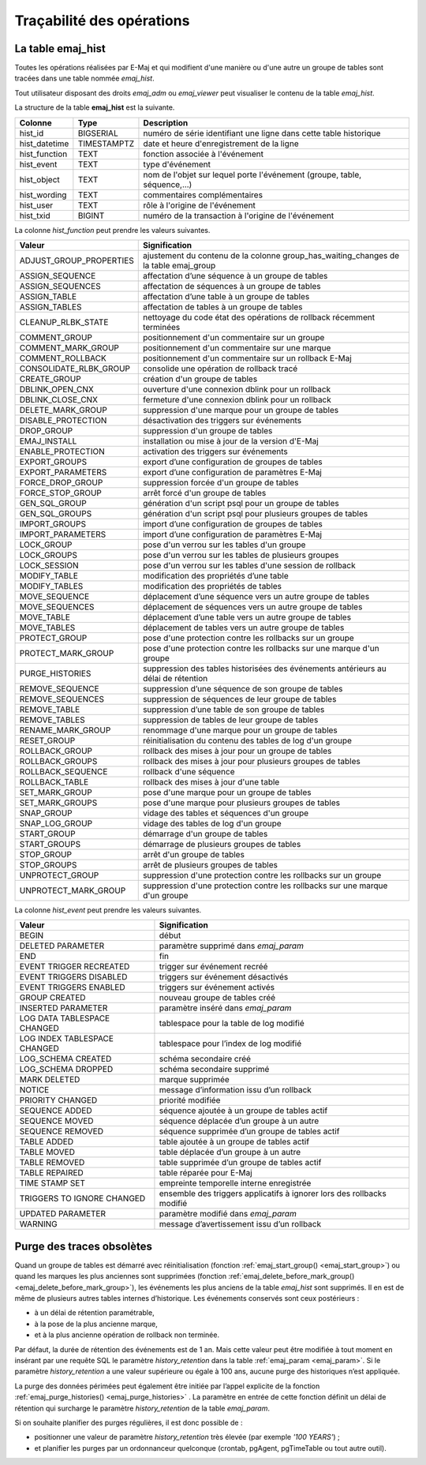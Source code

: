 Traçabilité des opérations
==========================

.. _emaj_hist:

La table emaj_hist
------------------

Toutes les opérations réalisées par E-Maj et qui modifient d'une manière ou d'une autre un groupe de tables sont tracées dans une table nommée *emaj_hist*.

Tout utilisateur disposant des droits *emaj_adm* ou *emaj_viewer* peut visualiser le contenu de la table *emaj_hist*.

La structure de la table **emaj_hist** est la suivante.

+--------------+-------------+---------------------------------------------------------------------------+
|Colonne       | Type        | Description                                                               |
+==============+=============+===========================================================================+
|hist_id       | BIGSERIAL   | numéro de série identifiant une ligne dans cette table historique         |
+--------------+-------------+---------------------------------------------------------------------------+
|hist_datetime | TIMESTAMPTZ | date et heure d'enregistrement de la ligne                                |
+--------------+-------------+---------------------------------------------------------------------------+
|hist_function | TEXT        | fonction associée à l'événement                                           |
+--------------+-------------+---------------------------------------------------------------------------+
|hist_event    | TEXT        | type d'événement                                                          |
+--------------+-------------+---------------------------------------------------------------------------+
|hist_object   | TEXT        | nom de l'objet sur lequel porte l'événement (groupe, table, séquence,...) |
+--------------+-------------+---------------------------------------------------------------------------+
|hist_wording  | TEXT        | commentaires complémentaires                                              |
+--------------+-------------+---------------------------------------------------------------------------+
|hist_user     | TEXT        | rôle à l'origine de l'événement                                           |
+--------------+-------------+---------------------------------------------------------------------------+
|hist_txid     | BIGINT      | numéro de la transaction à l'origine de l'événement                       |
+--------------+-------------+---------------------------------------------------------------------------+

La colonne *hist_function* peut prendre les valeurs suivantes.

+----------------------------------+---------------------------------------------------------------------------------------+
| Valeur                           | Signification                                                                         |
+==================================+=======================================================================================+
| ADJUST_GROUP_PROPERTIES          | ajustement du contenu de la colonne group_has_waiting_changes de la table emaj_group  |
+----------------------------------+---------------------------------------------------------------------------------------+
| ASSIGN_SEQUENCE                  | affectation d’une séquence à un groupe de tables                                      |
+----------------------------------+---------------------------------------------------------------------------------------+
| ASSIGN_SEQUENCES                 | affectation de séquences à un groupe de tables                                        |
+----------------------------------+---------------------------------------------------------------------------------------+
| ASSIGN_TABLE                     | affectation d’une table à un groupe de tables                                         |
+----------------------------------+---------------------------------------------------------------------------------------+
| ASSIGN_TABLES                    | affectation de tables à un groupe de tables                                           |
+----------------------------------+---------------------------------------------------------------------------------------+
| CLEANUP_RLBK_STATE               | nettoyage du code état des opérations de rollback récemment terminées                 |
+----------------------------------+---------------------------------------------------------------------------------------+
| COMMENT_GROUP                    | positionnement d'un commentaire sur un groupe                                         |
+----------------------------------+---------------------------------------------------------------------------------------+
| COMMENT_MARK_GROUP               | positionnement d'un commentaire sur une marque                                        |
+----------------------------------+---------------------------------------------------------------------------------------+
| COMMENT_ROLLBACK                 | positionnement d'un commentaire sur un rollback E-Maj                                 |
+----------------------------------+---------------------------------------------------------------------------------------+
| CONSOLIDATE_RLBK_GROUP           | consolide une opération de rollback tracé                                             |
+----------------------------------+---------------------------------------------------------------------------------------+
| CREATE_GROUP                     | création d'un groupe de tables                                                        |
+----------------------------------+---------------------------------------------------------------------------------------+
| DBLINK_OPEN_CNX                  | ouverture d'une connexion dblink pour un rollback                                     |
+----------------------------------+---------------------------------------------------------------------------------------+
| DBLINK_CLOSE_CNX                 | fermeture d'une connexion dblink pour un rollback                                     |
+----------------------------------+---------------------------------------------------------------------------------------+
| DELETE_MARK_GROUP                | suppression d'une marque pour un groupe de tables                                     |
+----------------------------------+---------------------------------------------------------------------------------------+
| DISABLE_PROTECTION               | désactivation des triggers sur événements                                             |
+----------------------------------+---------------------------------------------------------------------------------------+
| DROP_GROUP                       | suppression d'un groupe de tables                                                     |
+----------------------------------+---------------------------------------------------------------------------------------+
| EMAJ_INSTALL                     | installation ou mise à jour de la version d'E-Maj                                     |
+----------------------------------+---------------------------------------------------------------------------------------+
| ENABLE_PROTECTION                | activation des triggers sur événements                                                |
+----------------------------------+---------------------------------------------------------------------------------------+
| EXPORT_GROUPS                    | export d’une configuration de groupes de tables                                       |
+----------------------------------+---------------------------------------------------------------------------------------+
| EXPORT_PARAMETERS                | export d’une configuration de paramètres E-Maj                                        |
+----------------------------------+---------------------------------------------------------------------------------------+
| FORCE_DROP_GROUP                 | suppression forcée d'un groupe de tables                                              |
+----------------------------------+---------------------------------------------------------------------------------------+
| FORCE_STOP_GROUP                 | arrêt forcé d'un groupe de tables                                                     |
+----------------------------------+---------------------------------------------------------------------------------------+
| GEN_SQL_GROUP                    | génération d'un script psql pour un groupe de tables                                  |
+----------------------------------+---------------------------------------------------------------------------------------+
| GEN_SQL_GROUPS                   | génération d'un script psql pour plusieurs groupes de tables                          |
+----------------------------------+---------------------------------------------------------------------------------------+
| IMPORT_GROUPS                    | import d’une configuration de groupes de tables                                       |
+----------------------------------+---------------------------------------------------------------------------------------+
| IMPORT_PARAMETERS                | import d’une configuration de paramètres E-Maj                                        |
+----------------------------------+---------------------------------------------------------------------------------------+
| LOCK_GROUP                       | pose d'un verrou sur les tables d'un groupe                                           |
+----------------------------------+---------------------------------------------------------------------------------------+
| LOCK_GROUPS                      | pose d'un verrou sur les tables de plusieurs groupes                                  |
+----------------------------------+---------------------------------------------------------------------------------------+
| LOCK_SESSION                     | pose d'un verrou sur les tables d'une session de rollback                             |
+----------------------------------+---------------------------------------------------------------------------------------+
| MODIFY_TABLE                     | modification des propriétés d’une table                                               |
+----------------------------------+---------------------------------------------------------------------------------------+
| MODIFY_TABLES                    | modification des propriétés de tables                                                 |
+----------------------------------+---------------------------------------------------------------------------------------+
| MOVE_SEQUENCE                    | déplacement d’une séquence vers un autre groupe de tables                             |
+----------------------------------+---------------------------------------------------------------------------------------+
| MOVE_SEQUENCES                   | déplacement de séquences vers un autre groupe de tables                               |
+----------------------------------+---------------------------------------------------------------------------------------+
| MOVE_TABLE                       | déplacement d’une table vers un autre groupe de tables                                |
+----------------------------------+---------------------------------------------------------------------------------------+
| MOVE_TABLES                      | déplacement de tables vers un autre groupe de tables                                  |
+----------------------------------+---------------------------------------------------------------------------------------+
| PROTECT_GROUP                    | pose d'une protection contre les rollbacks sur un groupe                              |
+----------------------------------+---------------------------------------------------------------------------------------+
| PROTECT_MARK_GROUP               | pose d'une protection contre les rollbacks sur une marque d'un groupe                 |
+----------------------------------+---------------------------------------------------------------------------------------+
| PURGE_HISTORIES                  | suppression des tables historisées des événements antérieurs au délai de rétention    |
+----------------------------------+---------------------------------------------------------------------------------------+
| REMOVE_SEQUENCE                  | suppression d’une séquence de son groupe de tables                                    |
+----------------------------------+---------------------------------------------------------------------------------------+
| REMOVE_SEQUENCES                 | suppression de séquences de leur groupe de tables                                     |
+----------------------------------+---------------------------------------------------------------------------------------+
| REMOVE_TABLE                     | suppression d’une table de son groupe de tables                                       |
+----------------------------------+---------------------------------------------------------------------------------------+
| REMOVE_TABLES                    | suppression de tables de leur groupe de tables                                        |
+----------------------------------+---------------------------------------------------------------------------------------+
| RENAME_MARK_GROUP                | renommage d'une marque pour un groupe de tables                                       |
+----------------------------------+---------------------------------------------------------------------------------------+
| RESET_GROUP                      | réinitialisation du contenu des tables de log d'un groupe                             |
+----------------------------------+---------------------------------------------------------------------------------------+
| ROLLBACK_GROUP                   | rollback des mises à jour pour un groupe de tables                                    |
+----------------------------------+---------------------------------------------------------------------------------------+
| ROLLBACK_GROUPS                  | rollback des mises à jour pour plusieurs groupes de tables                            |
+----------------------------------+---------------------------------------------------------------------------------------+
| ROLLBACK_SEQUENCE                | rollback d'une séquence                                                               |
+----------------------------------+---------------------------------------------------------------------------------------+
| ROLLBACK_TABLE                   | rollback des mises à jour d'une table                                                 |
+----------------------------------+---------------------------------------------------------------------------------------+
| SET_MARK_GROUP                   | pose d'une marque pour un groupe de tables                                            |
+----------------------------------+---------------------------------------------------------------------------------------+
| SET_MARK_GROUPS                  | pose d'une marque pour plusieurs groupes de tables                                    |
+----------------------------------+---------------------------------------------------------------------------------------+
| SNAP_GROUP                       | vidage des tables et séquences d'un groupe                                            |
+----------------------------------+---------------------------------------------------------------------------------------+
| SNAP_LOG_GROUP                   | vidage des tables de log d'un groupe                                                  |
+----------------------------------+---------------------------------------------------------------------------------------+
| START_GROUP                      | démarrage d'un groupe de tables                                                       |
+----------------------------------+---------------------------------------------------------------------------------------+
| START_GROUPS                     | démarrage de plusieurs groupes de tables                                              |
+----------------------------------+---------------------------------------------------------------------------------------+
| STOP_GROUP                       | arrêt d'un groupe de tables                                                           |
+----------------------------------+---------------------------------------------------------------------------------------+
| STOP_GROUPS                      | arrêt de plusieurs groupes de tables                                                  |
+----------------------------------+---------------------------------------------------------------------------------------+
| UNPROTECT_GROUP                  | suppression d'une protection contre les rollbacks sur un groupe                       |
+----------------------------------+---------------------------------------------------------------------------------------+
| UNPROTECT_MARK_GROUP             | suppression d'une protection contre les rollbacks sur une marque d'un groupe          |
+----------------------------------+---------------------------------------------------------------------------------------+

La colonne *hist_event* peut prendre les valeurs suivantes.

+------------------------------+------------------------------------------------------------------------+
| Valeur                       | Signification                                                          |
+==============================+========================================================================+
| BEGIN                        | début                                                                  |
+------------------------------+------------------------------------------------------------------------+
| DELETED PARAMETER            | paramètre supprimé dans *emaj_param*                                   |
+------------------------------+------------------------------------------------------------------------+
| END                          | fin                                                                    |
+------------------------------+------------------------------------------------------------------------+
| EVENT TRIGGER RECREATED      | trigger sur événement recréé                                           |
+------------------------------+------------------------------------------------------------------------+
| EVENT TRIGGERS DISABLED      | triggers sur événement désactivés                                      |
+------------------------------+------------------------------------------------------------------------+
| EVENT TRIGGERS ENABLED       | triggers sur événement activés                                         |
+------------------------------+------------------------------------------------------------------------+
| GROUP CREATED                | nouveau groupe de tables créé                                          |
+------------------------------+------------------------------------------------------------------------+
| INSERTED PARAMETER           | paramètre inséré dans *emaj_param*                                     |
+------------------------------+------------------------------------------------------------------------+
| LOG DATA TABLESPACE CHANGED  | tablespace pour la table de log modifié                                |
+------------------------------+------------------------------------------------------------------------+
| LOG INDEX TABLESPACE CHANGED | tablespace pour l’index de log modifié                                 |
+------------------------------+------------------------------------------------------------------------+
| LOG_SCHEMA CREATED           | schéma secondaire créé                                                 |
+------------------------------+------------------------------------------------------------------------+
| LOG_SCHEMA DROPPED           | schéma secondaire supprimé                                             |
+------------------------------+------------------------------------------------------------------------+
| MARK DELETED                 | marque supprimée                                                       |
+------------------------------+------------------------------------------------------------------------+
| NOTICE                       | message d’information issu d’un rollback                               |
+------------------------------+------------------------------------------------------------------------+
| PRIORITY CHANGED             | priorité modifiée                                                      |
+------------------------------+------------------------------------------------------------------------+
| SEQUENCE ADDED               | séquence ajoutée à un groupe de tables actif                           |
+------------------------------+------------------------------------------------------------------------+
| SEQUENCE MOVED               | séquence déplacée d’un groupe à un autre                               |
+------------------------------+------------------------------------------------------------------------+
| SEQUENCE REMOVED             | séquence supprimée d’un groupe de tables actif                         |
+------------------------------+------------------------------------------------------------------------+
| TABLE ADDED                  | table ajoutée à un groupe de tables actif                              |
+------------------------------+------------------------------------------------------------------------+
| TABLE MOVED                  | table déplacée d’un groupe à un autre                                  |
+------------------------------+------------------------------------------------------------------------+
| TABLE REMOVED                | table supprimée d’un groupe de tables actif                            |
+------------------------------+------------------------------------------------------------------------+
| TABLE REPAIRED               | table réparée pour E-Maj                                               |
+------------------------------+------------------------------------------------------------------------+
| TIME STAMP SET               | empreinte temporelle interne enregistrée                               |
+------------------------------+------------------------------------------------------------------------+
| TRIGGERS TO IGNORE CHANGED   | ensemble des triggers applicatifs à ignorer lors des rollbacks modifié |
+------------------------------+------------------------------------------------------------------------+
| UPDATED PARAMETER            | paramètre modifié dans *emaj_param*                                    |
+------------------------------+------------------------------------------------------------------------+
| WARNING                      | message d’avertissement issu d’un rollback                             |
+------------------------------+------------------------------------------------------------------------+

Purge des traces obsolètes
--------------------------

Quand un groupe de tables est démarré avec réinitialisation (fonction :ref:`emaj_start_group() <emaj_start_group>`) ou quand les marques les plus anciennes sont supprimées (fonction :ref:`emaj_delete_before_mark_group() <emaj_delete_before_mark_group>`), les événements les plus anciens de la table *emaj_hist* sont supprimés. Il en est de même de plusieurs autres tables internes d’historique. Les événements conservés sont ceux postérieurs :

* à un délai de rétention paramétrable,
* à la pose de la plus ancienne marque,
* et à la plus ancienne opération de rollback non terminée.

Par défaut, la durée de rétention des événements est de 1 an. Mais cette valeur peut être modifiée à tout moment en insérant par une requête SQL le paramètre *history_retention* dans la table :ref:`emaj_param <emaj_param>`. Si le paramètre *history_retention* a une valeur supérieure ou égale à 100 ans, aucune purge des historiques n’est appliquée.

La purge des données périmées peut également être initiée par l’appel explicite de la fonction :ref:`emaj_purge_histories() <emaj_purge_histories>` . La paramètre en entrée de cette fonction définit un délai de rétention qui surcharge le paramètre *history_retention* de la table *emaj_param*.

Si on souhaite planifier des purges régulières, il est donc possible de :

* positionner une valeur de paramètre *history_retention* très élevée (par exemple *'100 YEARS'*) ;
* et planifier les purges par un ordonnanceur quelconque (crontab, pgAgent, pgTimeTable ou tout autre outil).
